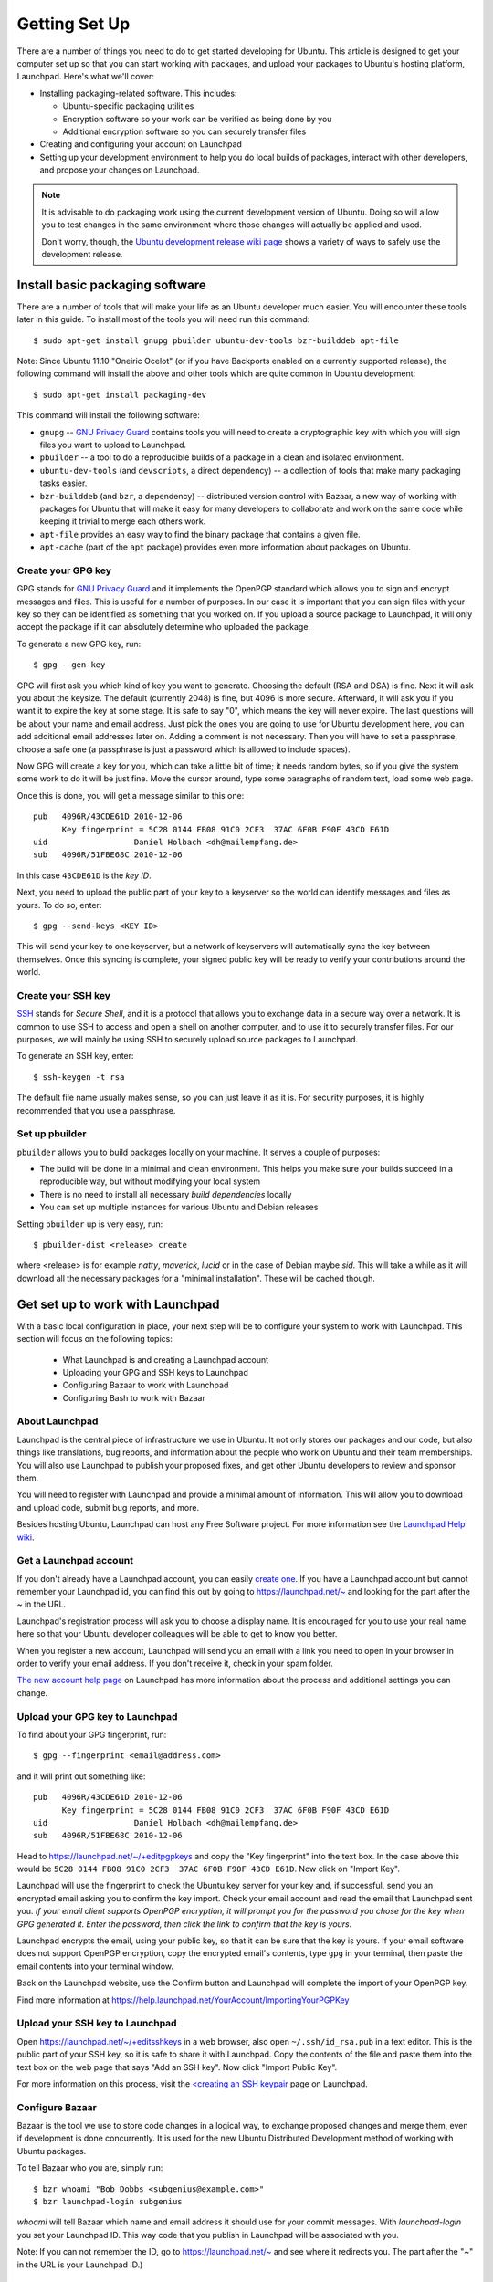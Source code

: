 ==============
Getting Set Up
==============

There are a number of things you need to do to get started developing for Ubuntu.
This article is designed to get your computer set up so that you can start 
working with packages, and upload your packages to Ubuntu's hosting
platform, Launchpad. Here's what we'll cover:

* Installing packaging-related software. This includes:

  * Ubuntu-specific packaging utilities
  * Encryption software so your work can be verified as being done by you
  * Additional encryption software so you can securely transfer files

* Creating and configuring your account on Launchpad
* Setting up your development environment to help you do local builds of packages,
  interact with other developers, and propose your changes on Launchpad.
 

.. note:: 
  It is advisable to do packaging work using the current development version of 
  Ubuntu. Doing so will allow you to test changes in the same environment where 
  those changes will actually be applied and used. 

  Don't worry, though, the `Ubuntu development release wiki page 
  <https://wiki.ubuntu.com/UsingDevelopmentReleases>`_ shows a variety of ways to 
  safely use the development release.


Install basic packaging software
================================

There are a number of tools that will make your life as an Ubuntu developer
much easier.  You will encounter these tools later in this guide.  To install
most of the tools you will need run this command::

    $ sudo apt-get install gnupg pbuilder ubuntu-dev-tools bzr-builddeb apt-file


Note: Since Ubuntu 11.10 "Oneiric Ocelot"
(or if you have Backports enabled on a currently supported release),
the following command will install the above and other tools which
are quite common in Ubuntu development::

    $ sudo apt-get install packaging-dev


This command will install the following software:

* ``gnupg`` -- `GNU Privacy Guard`_ contains tools you will need to create a
  cryptographic key with which you will sign files you want to upload to
  Launchpad.
* ``pbuilder`` -- a tool to do a reproducible builds of a package in a
  clean and isolated environment.
* ``ubuntu-dev-tools`` (and ``devscripts``, a direct dependency) -- a
  collection of tools that make many packaging tasks easier.
* ``bzr-builddeb`` (and ``bzr``, a dependency) -- distributed version control
  with Bazaar, a new way of working with packages for Ubuntu that will make it
  easy for many developers to collaborate and work on the same code while
  keeping it trivial to merge each others work.
* ``apt-file`` provides an easy way to find the binary package that contains a
  given file.
* ``apt-cache`` (part of the ``apt`` package) provides even more information 
  about packages on Ubuntu.


Create your GPG key
-------------------

GPG stands for `GNU Privacy Guard`_ and it implements the OpenPGP standard
which allows you to sign and encrypt messages and files. This is useful for a
number of purposes. In our case it is important that you can sign files with
your key so they can be identified as something that you worked on. If you
upload a source package to Launchpad, it will only accept the package if it
can absolutely determine who uploaded the package.

To generate a new GPG key, run::

    $ gpg --gen-key

GPG will first ask you which kind of key you want to generate. Choosing the
default (RSA and DSA) is fine. Next it will ask you about the keysize. The
default (currently 2048) is fine, but 4096 is more secure. Afterward, it will
ask you if you want it to expire the key at some stage. It is safe to say "0",
which means the key will never expire. The last questions will be about your
name and email address. Just pick the ones you are going to use for Ubuntu
development here, you can add additional email addresses later on. Adding a
comment is not necessary. Then you will have to set a passphrase, choose a
safe one (a passphrase is just a password which is allowed to include spaces). 

Now GPG will create a key for you, which can take a little bit of time; it 
needs random bytes, so if you give the system some work to do it will be 
just fine.  Move the cursor around, type some paragraphs of random text, load
some web page.

Once this is done, you will get a message similar to this one::

    pub   4096R/43CDE61D 2010-12-06
          Key fingerprint = 5C28 0144 FB08 91C0 2CF3  37AC 6F0B F90F 43CD E61D
    uid                  Daniel Holbach <dh@mailempfang.de>
    sub   4096R/51FBE68C 2010-12-06

In this case ``43CDE61D`` is the *key ID*.

Next, you need to upload the public part of your key to a keyserver so the 
world can identify messages and files as yours. To do so, enter::

    $ gpg --send-keys <KEY ID>

This will send your key to one keyserver, but a network of keyservers will 
automatically sync the key between themselves. Once this syncing is complete, 
your signed public key will be ready to verify your contributions around the
world.


Create your SSH key
-------------------

SSH_ stands for *Secure Shell*, and it is a protocol that allows you to 
exchange data in a secure way over a network. It is common to use SSH to access 
and open a shell on another computer, and to use it to securely transfer files. 
For our purposes, we will mainly be using SSH to securely upload source packages
to Launchpad. 

To generate an SSH key, enter::

    $ ssh-keygen -t rsa

The default file name usually makes sense, so you can just leave it as it is.
For security purposes, it is highly recommended that you use a passphrase.


Set up pbuilder
---------------

``pbuilder`` allows you to build packages locally on your machine. It serves
a couple of purposes:

* The build will be done in a minimal and clean environment. This helps you
  make sure your builds succeed in a reproducible way, but without modifying 
  your local system
* There is no need to install all necessary *build dependencies* locally
* You can set up multiple instances for various Ubuntu and Debian releases

Setting ``pbuilder`` up is very easy, run::

    $ pbuilder-dist <release> create

where <release> is for example `natty`, `maverick`, `lucid` or in the case of
Debian maybe `sid`. This will take a while as it will download all the
necessary packages for a "minimal installation". These will be cached though.


Get set up to work with Launchpad
=================================

With a basic local configuration in place, your next step will be to 
configure your system to work with Launchpad. This section will focus
on the following topics:

 * What Launchpad is and creating a Launchpad account
 * Uploading your GPG and SSH keys to Launchpad
 * Configuring Bazaar to work with Launchpad
 * Configuring Bash to work with Bazaar


About Launchpad
---------------

Launchpad is the central piece of infrastructure we use in Ubuntu. It not only 
stores our packages and our code, but also things like translations, bug
reports, and information about the people who work on Ubuntu and their team 
memberships.  You will also use Launchpad to publish your proposed fixes, and
get other Ubuntu developers to review and sponsor them.

You will need to register with Launchpad and provide a minimal amount of
information. This will allow you to download and upload code, submit bug 
reports, and more.

Besides hosting Ubuntu, Launchpad can host any Free Software project. For more
information see the `Launchpad Help wiki <https://help.launchpad.net/>`_.


Get a Launchpad account
--------------------------

If you don't already have a Launchpad account, you can easily `create one`_.
If you have a Launchpad account but cannot remember your Launchpad id, you can
find this out by going to https://launchpad.net/~ and looking for the
part after the `~` in the URL.

Launchpad's registration process will ask you to choose a display name. It is
encouraged for you to use your real name here so that your Ubuntu developer
colleagues will be able to get to know you better.

When you register a new account, Launchpad will send you an email with a link
you need to open in your browser in order to verify your email address. If
you don't receive it, check in your spam folder.

`The new account help page <https://help.launchpad.net/YourAccount/NewAccount>`_ 
on Launchpad has more information about the process and additional settings you 
can change.
 

Upload your GPG key to Launchpad
----------------------------------

To find about your GPG fingerprint, run::

    $ gpg --fingerprint <email@address.com>

and it will print out something like::

    pub   4096R/43CDE61D 2010-12-06
          Key fingerprint = 5C28 0144 FB08 91C0 2CF3  37AC 6F0B F90F 43CD E61D
    uid                  Daniel Holbach <dh@mailempfang.de>
    sub   4096R/51FBE68C 2010-12-06


Head to https://launchpad.net/~/+editpgpkeys and copy the "Key
fingerprint" into the text box. In the case above this would be
``5C28 0144 FB08 91C0 2CF3  37AC 6F0B F90F 43CD E61D``. Now click on "Import
Key".

Launchpad will use the fingerprint to check the Ubuntu key server for your
key and, if successful, send you an encrypted email asking you to confirm
the key import. Check your email account and read the email that Launchpad
sent you. `If your email client supports OpenPGP encryption, it will prompt
you for the password you chose for the key when GPG generated it. Enter the
password, then click the link to confirm that the key is yours.`

Launchpad encrypts the email, using your public key, so that it can be sure
that the key is yours. If your email software does not support OpenPGP
encryption, copy the encrypted email's contents, type ``gpg`` in your
terminal, then paste the email contents into your terminal window.

Back on the Launchpad website, use the Confirm button and Launchpad will
complete the import of your OpenPGP key.

Find more information at
https://help.launchpad.net/YourAccount/ImportingYourPGPKey

Upload your SSH key to Launchpad
--------------------------------

Open https://launchpad.net/~/+editsshkeys in a web browser, also open
``~/.ssh/id_rsa.pub`` in a text editor. This is the public part of your SSH key,
so it is safe to share it with Launchpad. Copy the contents of the file and
paste them into the text box on the web page that says "Add an SSH key". Now
click "Import Public Key".

For more information on this process, visit the `<creating an SSH keypair 
<https://help.launchpad.net/YourAccount/CreatingAnSSHKeyPair>`_ page on 
Launchpad.


Configure Bazaar
----------------

Bazaar is the tool we use to store code changes in a logical way, to exchange
proposed changes and merge them, even if development is done concurrently.  It
is used for the new Ubuntu Distributed Development method of working with
Ubuntu packages.

To tell Bazaar who you are, simply run::

    $ bzr whoami "Bob Dobbs <subgenius@example.com>"
    $ bzr launchpad-login subgenius

`whoami` will tell Bazaar which name and email address it should use for your
commit messages. With `launchpad-login` you set your Launchpad ID. This way
code that you publish in Launchpad will be associated with you.

Note: If you can not remember the ID, go to https://launchpad.net/~
and see where it redirects you. The part after the "~" in the URL is your
Launchpad ID.)


Configure your shell
--------------------
Similar to Bazaar, the Debian/Ubuntu packaging tools need to learn about you
as well. Simply open your `~/.bashrc` in a text editor and add something like
this to the bottom of it::

    $ export DEBFULLNAME="Bob Dobbs"
    $ export DEBEMAIL="subgenius@example.com"

Now save the file and either restart your terminal or run::

    $ source ~/.bashrc

(If you do not use the default shell, which is `bash`, please edit
the configuration file for that shell accordingly.)


.. _`GNU Privacy Guard`: http://gnupg.org/
.. _SSH: http://www.openssh.com/
.. _Launchpad: http://launchpad.net
.. _`create one`: https://launchpad.net/+login
